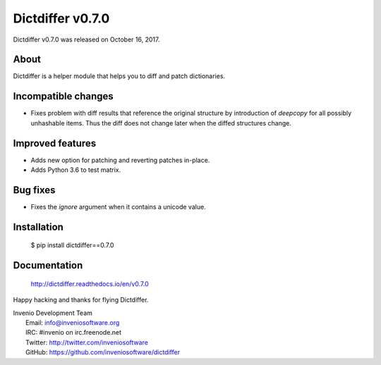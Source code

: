 ===================
 Dictdiffer v0.7.0
===================

Dictdiffer v0.7.0 was released on October 16, 2017.

About
-----

Dictdiffer is a helper module that helps you to diff and patch
dictionaries.

Incompatible changes
--------------------

- Fixes problem with diff results that reference the original structure by
  introduction of `deepcopy` for all possibly unhashable items. Thus the diff
  does not change later when the diffed structures change.

Improved features
-----------------

- Adds new option for patching and reverting patches in-place.
- Adds Python 3.6 to test matrix.

Bug fixes
---------

- Fixes the `ignore` argument when it contains a unicode value.

Installation
------------

   $ pip install dictdiffer==0.7.0

Documentation
-------------

   http://dictdiffer.readthedocs.io/en/v0.7.0

Happy hacking and thanks for flying Dictdiffer.

| Invenio Development Team
|   Email: info@inveniosoftware.org
|   IRC: #invenio on irc.freenode.net
|   Twitter: http://twitter.com/inveniosoftware
|   GitHub: https://github.com/inveniosoftware/dictdiffer
